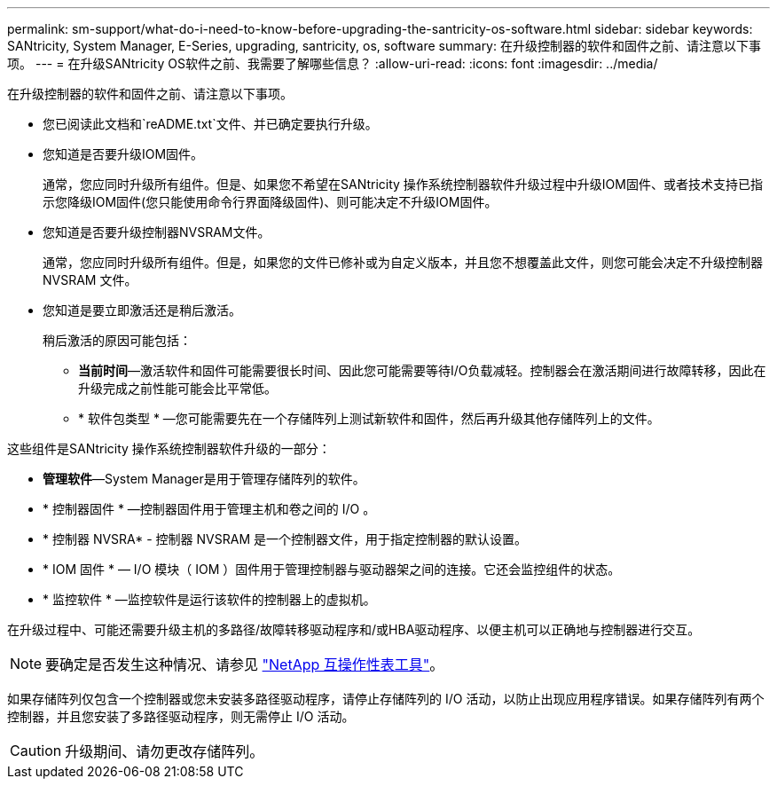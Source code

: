 ---
permalink: sm-support/what-do-i-need-to-know-before-upgrading-the-santricity-os-software.html 
sidebar: sidebar 
keywords: SANtricity, System Manager, E-Series, upgrading, santricity, os, software 
summary: 在升级控制器的软件和固件之前、请注意以下事项。 
---
= 在升级SANtricity OS软件之前、我需要了解哪些信息？
:allow-uri-read: 
:icons: font
:imagesdir: ../media/


[role="lead"]
在升级控制器的软件和固件之前、请注意以下事项。

* 您已阅读此文档和`reADME.txt`文件、并已确定要执行升级。
* 您知道是否要升级IOM固件。
+
通常，您应同时升级所有组件。但是、如果您不希望在SANtricity 操作系统控制器软件升级过程中升级IOM固件、或者技术支持已指示您降级IOM固件(您只能使用命令行界面降级固件)、则可能决定不升级IOM固件。

* 您知道是否要升级控制器NVSRAM文件。
+
通常，您应同时升级所有组件。但是，如果您的文件已修补或为自定义版本，并且您不想覆盖此文件，则您可能会决定不升级控制器 NVSRAM 文件。

* 您知道是要立即激活还是稍后激活。
+
稍后激活的原因可能包括：

+
** *当前时间*—激活软件和固件可能需要很长时间、因此您可能需要等待I/O负载减轻。控制器会在激活期间进行故障转移，因此在升级完成之前性能可能会比平常低。
** * 软件包类型 * —您可能需要先在一个存储阵列上测试新软件和固件，然后再升级其他存储阵列上的文件。




这些组件是SANtricity 操作系统控制器软件升级的一部分：

* *管理软件*—System Manager是用于管理存储阵列的软件。
* * 控制器固件 * —控制器固件用于管理主机和卷之间的 I/O 。
* * 控制器 NVSRA* - 控制器 NVSRAM 是一个控制器文件，用于指定控制器的默认设置。
* * IOM 固件 * — I/O 模块（ IOM ）固件用于管理控制器与驱动器架之间的连接。它还会监控组件的状态。
* * 监控软件 * —监控软件是运行该软件的控制器上的虚拟机。


在升级过程中、可能还需要升级主机的多路径/故障转移驱动程序和/或HBA驱动程序、以便主机可以正确地与控制器进行交互。

[NOTE]
====
要确定是否发生这种情况、请参见 https://mysupport.netapp.com/matrix["NetApp 互操作性表工具"^]。

====
如果存储阵列仅包含一个控制器或您未安装多路径驱动程序，请停止存储阵列的 I/O 活动，以防止出现应用程序错误。如果存储阵列有两个控制器，并且您安装了多路径驱动程序，则无需停止 I/O 活动。


CAUTION: 升级期间、请勿更改存储阵列。
